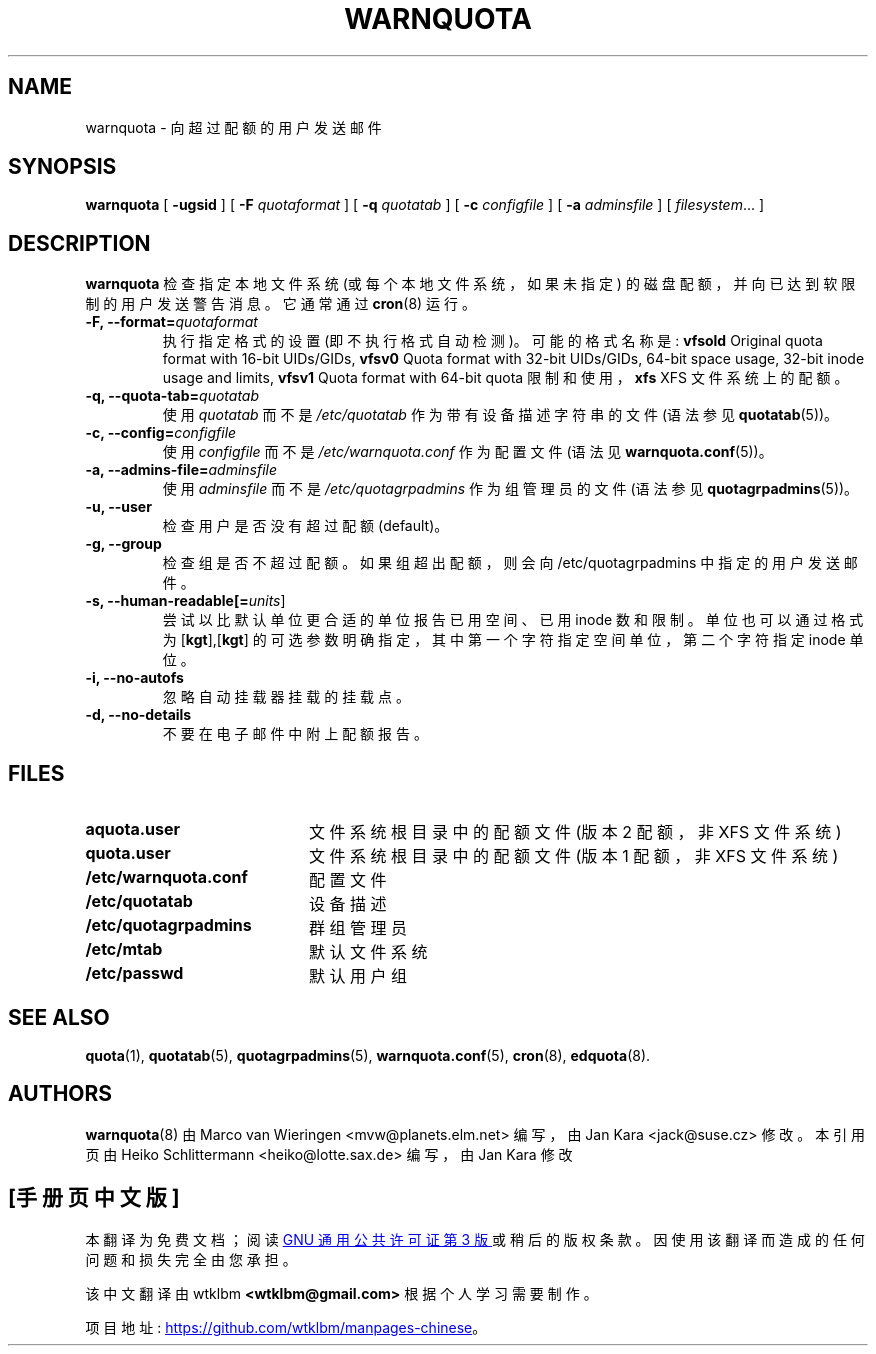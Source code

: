 .\" -*- coding: UTF-8 -*-
.\"*******************************************************************
.\"
.\" This file was generated with po4a. Translate the source file.
.\"
.\"*******************************************************************
.TH WARNQUOTA 8   
.SH NAME
warnquota \- 向超过配额的用户发送邮件
.SH SYNOPSIS
\fBwarnquota\fP [ \fB\-ugsid\fP ] [ \fB\-F\fP \fIquotaformat\fP ] [ \fB\-q\fP \fIquotatab\fP ] [
\fB\-c\fP \fIconfigfile\fP ] [ \fB\-a\fP \fIadminsfile\fP ] [ \fIfilesystem\fP...  ]
.SH DESCRIPTION
\fBwarnquota\fP 检查指定本地文件系统 (或每个本地文件系统，如果未指定) 的磁盘配额，并向已达到软限制的用户发送警告消息。 它通常通过
\fBcron\fP(8) 运行。
.TP 
\fB\-F, \-\-format=\fP\fIquotaformat\fP
执行指定格式的设置 (即不执行格式自动检测)。 可能的格式名称是: \fBvfsold\fP Original quota format with
16\-bit UIDs/GIDs, \fBvfsv0\fP Quota format with 32\-bit UIDs/GIDs, 64\-bit space
usage, 32\-bit inode usage and limits, \fBvfsv1\fP Quota format with 64\-bit
quota 限制和使用，\fBxfs\fP XFS 文件系统上的配额。
.TP 
\fB\-q, \-\-quota\-tab=\fP\fIquotatab\fP
使用 \fIquotatab\fP 而不是 \fI/etc/quotatab\fP 作为带有设备描述字符串的文件 (语法参见 \fBquotatab\fP(5))。
.TP 
\fB\-c, \-\-config=\fP\fIconfigfile\fP
使用 \fIconfigfile\fP 而不是 \fI/etc/warnquota.conf\fP 作为配置文件 (语法见
\fBwarnquota.conf\fP(5))。
.TP 
\fB\-a, \-\-admins\-file=\fP\fIadminsfile\fP
使用 \fIadminsfile\fP 而不是 \fI/etc/quotagrpadmins\fP 作为组管理员的文件 (语法参见
\fBquotagrpadmins\fP(5))。
.TP 
\fB\-u, \-\-user\fP
检查用户是否没有超过配额 (default)。
.TP 
\fB\-g, \-\-group\fP
检查组是否不超过配额。如果组超出配额，则会向 /etc/quotagrpadmins 中指定的用户发送邮件。
.TP 
\fB\-s, \-\-human\-readable[=\fP\fIunits\fP]
尝试以比默认单位更合适的单位报告已用空间、已用 inode 数和限制。单位也可以通过格式为 [\fBkgt\fP],[\fBkgt\fP]
的可选参数明确指定，其中第一个字符指定空间单位，第二个字符指定 inode 单位。
.TP 
\fB\-i, \-\-no\-autofs\fP
忽略自动挂载器挂载的挂载点。
.TP 
\fB\-d, \-\-no\-details\fP
不要在电子邮件中附上配额报告。
.SH FILES
.PD 0
.TP  20
\fBaquota.user\fP
文件系统根目录中的配额文件 (版本 2 配额，非 XFS 文件系统)
.TP 
\fBquota.user\fP
文件系统根目录中的配额文件 (版本 1 配额，非 XFS 文件系统)
.TP 
\fB/etc/warnquota.conf\fP
配置文件
.TP 
\fB/etc/quotatab\fP
设备描述
.TP 
\fB/etc/quotagrpadmins\fP
群组管理员
.TP 
\fB/etc/mtab\fP
默认文件系统
.TP 
\fB/etc/passwd\fP
默认用户组
.PD
.SH "SEE ALSO"
\fBquota\fP(1), \fBquotatab\fP(5), \fBquotagrpadmins\fP(5), \fBwarnquota.conf\fP(5),
\fBcron\fP(8), \fBedquota\fP(8).
.SH AUTHORS
\fBwarnquota\fP(8) 由 Marco van Wieringen <mvw@planets.elm.net> 编写，由 Jan
Kara <jack@suse.cz> 修改。 本引用页由 Heiko Schlittermann
<heiko@lotte.sax.de> 编写，由 Jan Kara 修改
.PP
.SH [手册页中文版]
.PP
本翻译为免费文档；阅读
.UR https://www.gnu.org/licenses/gpl-3.0.html
GNU 通用公共许可证第 3 版
.UE
或稍后的版权条款。因使用该翻译而造成的任何问题和损失完全由您承担。
.PP
该中文翻译由 wtklbm
.B <wtklbm@gmail.com>
根据个人学习需要制作。
.PP
项目地址:
.UR \fBhttps://github.com/wtklbm/manpages-chinese\fR
.ME 。
